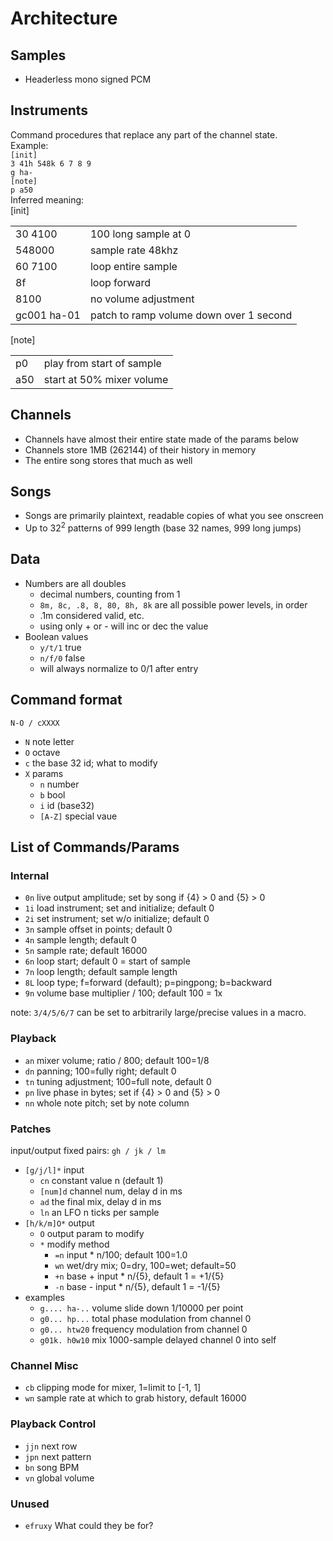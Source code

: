 * Architecture
** Samples
 - Headerless mono signed PCM

** Instruments
Command procedures that replace any part of the channel state. \\
Example: \\
~[init]~ \\
~3 41h 548k 6 7 8 9~ \\
~g ha-~ \\
~[note]~ \\
~p a50~ \\

Inferred meaning: \\
[init]
| 30 4100     | 100 long sample at 0                    |
| 548000      | sample rate 48khz                       |
| 60 7100     | loop entire sample                      |
| 8f          | loop forward                            |
| 8100        | no volume adjustment                    |
| gc001 ha-01 | patch to ramp volume down over 1 second |
[note]
| p0          | play from start of sample |
| a50         | start at 50% mixer volume |

** Channels
 - Channels have almost their entire state made of the params below
 - Channels store 1MB (262144) of their history in memory
 - The entire song stores that much as well

** Songs
 - Songs are primarily plaintext, readable copies of what you see onscreen
 - Up to 32^2 patterns of 999 length (base 32 names, 999 long jumps)

** Data
 - Numbers are all doubles
   - decimal numbers, counting from 1
   - ~8m, 8c, .8, 8, 80, 8h, 8k~ are all possible power levels, in order
   - .1m considered valid, etc.
   - using only + or - will inc or dec the value
 - Boolean values
   - ~y/t/1~ true
   - ~n/f/0~ false
   - will always normalize to 0/1 after entry

** Command format
~N-O / cXXXX~
 - ~N~ note letter
 - ~O~ octave
 - ~c~ the base 32 id; what to modify
 - ~X~ params
  - ~n~ number
  - ~b~ bool
  - ~i~ id (base32)
  - ~[A-Z]~ special vaue

** List of Commands/Params
*** Internal
 - ~0n~ live output amplitude; set by song if {4} > 0 and {5} > 0
 - ~1i~ load instrument; set and initialize; default 0
 - ~2i~ set instrument; set w/o initialize; default 0
 - ~3n~ sample offset in points; default 0
 - ~4n~ sample length; default 0
 - ~5n~ sample rate; default 16000
 - ~6n~ loop start; default 0 = start of sample
 - ~7n~ loop length; default sample length
 - ~8L~ loop type; f=forward (default); p=pingpong; b=backward
 - ~9n~ volume base multiplier / 100; default 100 = 1x
note: ~3/4/5/6/7~ can be set to arbitrarily large/precise values in a macro.

*** Playback
 - ~an~ mixer volume; ratio / 800; default 100=1/8
 - ~dn~ panning; 100=fully right; default 0
 - ~tn~ tuning adjustment; 100=full note, default 0
 - ~pn~ live phase in bytes; set if {4} > 0  and {5} > 0
 - ~nn~ whole note pitch; set by note column

*** Patches
input/output fixed pairs: ~gh / jk / lm~
 - ~[g/j/l]*~ input
   - ~cn~ constant value n (default 1)
   - ~[num]d~ channel num, delay d in ms
   - ~ad~ the final mix, delay d in ms
   - ~ln~ an LFO n ticks per sample
 - ~[h/k/m]O*~ output
   - ~O~ output param to modify
   - ~*~ modify method
     - ~=n~ input * n/100; default 100=1.0
     - ~wn~ wet/dry mix;  0=dry, 100=wet; default=50
     - ~+n~ base + input * n/{5}, default 1 = +1/{5}
     - ~-n~ base - input * n/{5}, default 1 = -1/{5}
 - examples
   - ~g.... ha-..~ volume slide down 1/10000 per point
   - ~g0... hp...~ total phase modulation from channel 0
   - ~g0... htw20~ frequency modulation from channel 0
   - ~g01k. h0w10~ mix 1000-sample delayed channel 0 into self

*** Channel Misc
 - ~cb~ clipping mode for mixer, 1=limit to [-1, 1]
 - ~wn~ sample rate at which to grab history, default 16000

*** Playback Control
 - ~jjn~ next row
 - ~jpn~ next pattern
 - ~bn~ song BPM
 - ~vn~ global volume

*** Unused
 - ~efruxy~ What could they be for?
